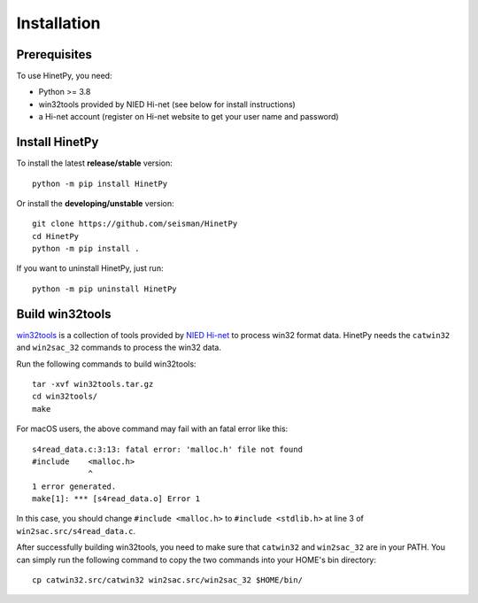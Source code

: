 Installation
============

Prerequisites
-------------

To use HinetPy, you need:

- Python >= 3.8
- win32tools provided by NIED Hi-net (see below for install instructions)
- a Hi-net account (register on Hi-net website to get your user name and password)

Install HinetPy
---------------

To install the latest **release/stable** version::

    python -m pip install HinetPy

Or install the **developing/unstable** version::

    git clone https://github.com/seisman/HinetPy
    cd HinetPy
    python -m pip install .

If you want to uninstall HinetPy, just run::

    python -m pip uninstall HinetPy

Build win32tools
----------------

`win32tools`_ is a collection of tools provided by `NIED Hi-net`_ to process
win32 format data. HinetPy needs the ``catwin32`` and ``win2sac_32`` commands
to process the win32 data.

Run the following commands to build win32tools::

    tar -xvf win32tools.tar.gz
    cd win32tools/
    make

For macOS users, the above command may fail with an fatal error like this::

    s4read_data.c:3:13: fatal error: 'malloc.h' file not found
    #include    <malloc.h>
                ^
    1 error generated.
    make[1]: *** [s4read_data.o] Error 1

In this case, you should change ``#include <malloc.h>`` to ``#include <stdlib.h>`` at
line 3 of ``win2sac.src/s4read_data.c``.

After successfully building win32tools, you need to make sure that ``catwin32``
and ``win2sac_32`` are in your PATH. You can simply run the following command
to copy the two commands into your HOME's bin directory::

    cp catwin32.src/catwin32 win2sac.src/win2sac_32 $HOME/bin/

.. _NIED Hi-net: https://www.hinet.bosai.go.jp/
.. _win32tools: https://hinetwww11.bosai.go.jp/auth/manual/dlDialogue.php?r=win32tools

